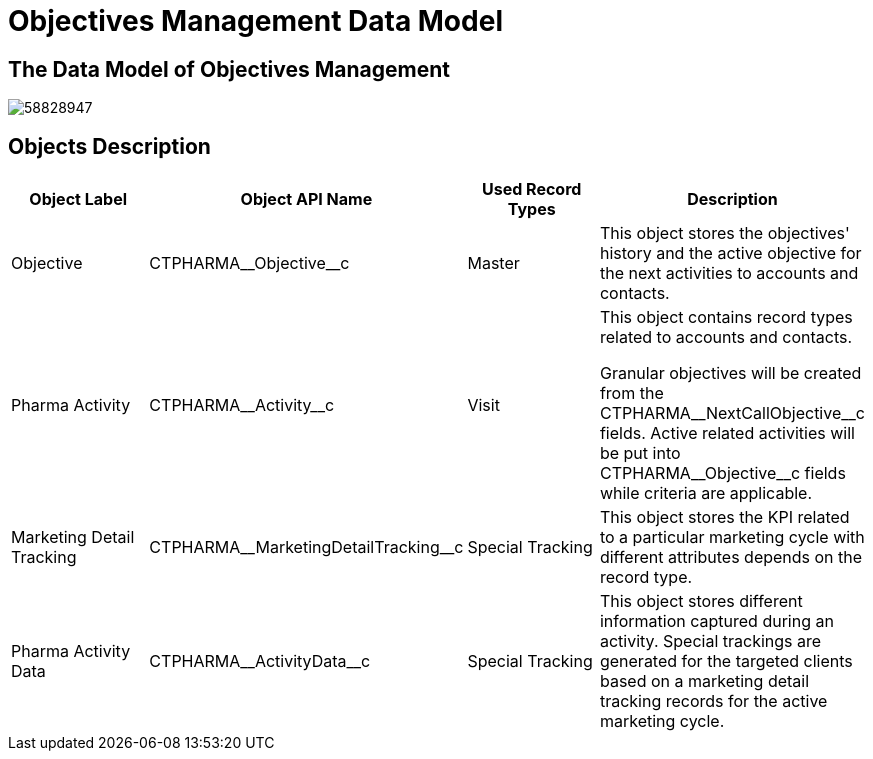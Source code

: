 = Objectives Management Data Model

[[DataModel-OM-TheDataModelofObjectivesManagement]]
==  The Data Model of Objectives Management


image:58828947.png[]

[[DataModel-OM-ObjectsDescription]]
== Objects Description

[cols=",,,",options="header",]
|===
a| *Object Label* a| *Object API Name* a| *Used Record Types* a| *Description*

|Objective |[.apiobject]#CTPHARMA\__Objective__c#
|Master |This object stores the objectives' history and the active objective for the next activities to accounts and contacts.

|Pharma Activity |[.apiobject]#CTPHARMA\__Activity__c#
|Visit |This object contains record types related to accounts and contacts.

Granular objectives will be created from the [.apiobject]#CTPHARMA\__NextCallObjective__c# fields. Active related activities will be put into [.apiobject]#CTPHARMA\__Objective__c# fields while criteria are applicable.

|Marketing Detail Tracking
|[.apiobject]#CTPHARMA\__MarketingDetailTracking__c#
|Special Tracking |This object stores the KPI related to a particular marketing cycle with different attributes depends on the record type.

|Pharma Activity Data
|[.apiobject]#CTPHARMA\__ActivityData__c# |Special
Tracking
 |This object stores different information captured during an activity.
Special trackings are generated for the targeted clients based on a marketing detail tracking records for the active marketing cycle.
|===


